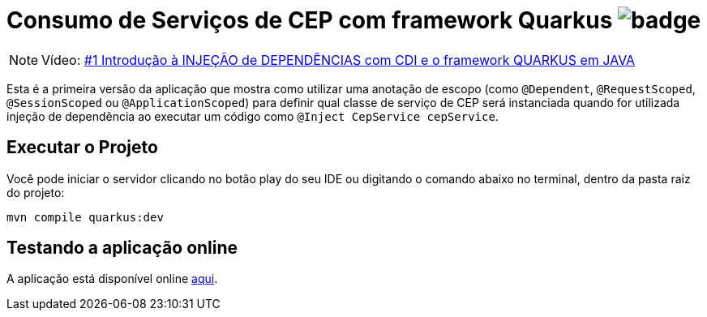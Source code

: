 :icons: font
ifdef::env-github[]
:outfilesuffix: .adoc
:caution-caption: :fire:
:important-caption: :exclamation:
:note-caption: :paperclip:
:tip-caption: :bulb:
:warning-caption: :warning:
endif::[]

= Consumo de Serviços de CEP com framework Quarkus image:https://github.com/manoelcampos/quarkus-cep-services/workflows/maven/badge.svg[]

NOTE: Vídeo: https://youtu.be/7CsjuCsMjo0[#1 Introdução à INJEÇÃO de DEPENDÊNCIAS com CDI e o framework QUARKUS em JAVA]

Esta é a primeira versão da aplicação que mostra como utilizar uma anotação de escopo
(como `@Dependent`, `@RequestScoped`, `@SessionScoped` ou `@ApplicationScoped`)
para definir qual classe de serviço de CEP será instanciada quando for utilizada
injeção de dependência ao executar um código como `@Inject CepService cepService`.

== Executar o Projeto

Você pode iniciar o servidor clicando no botão play do seu IDE ou digitando o comando abaixo
no terminal, dentro da pasta raiz do projeto:

```bash
mvn compile quarkus:dev
```

== Testando a aplicação online

A aplicação está disponível online https://quarkus-cep-services.herokuapp.com/[aqui].
